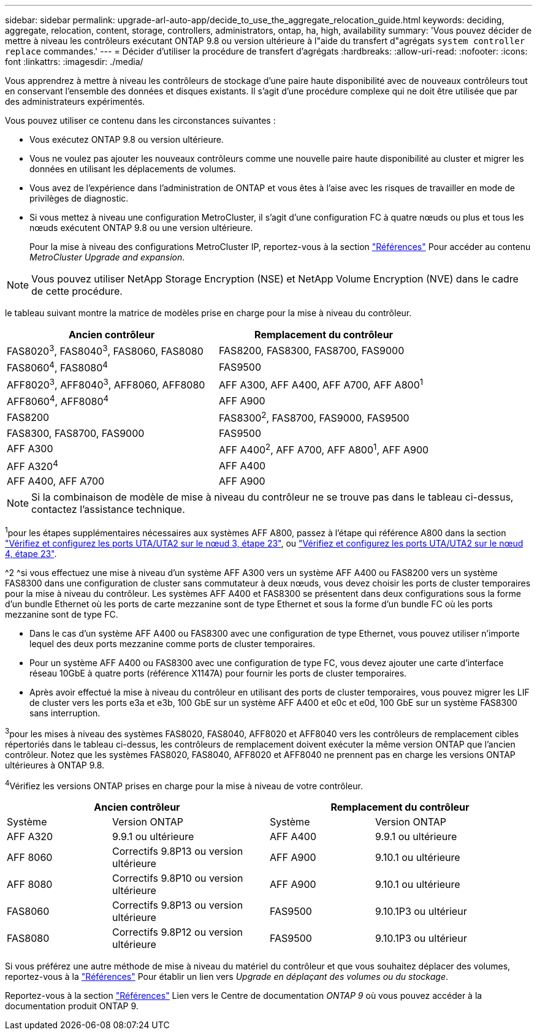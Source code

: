 ---
sidebar: sidebar 
permalink: upgrade-arl-auto-app/decide_to_use_the_aggregate_relocation_guide.html 
keywords: deciding, aggregate, relocation, content, storage, controllers, administrators, ontap, ha, high, availability 
summary: 'Vous pouvez décider de mettre à niveau les contrôleurs exécutant ONTAP 9.8 ou version ultérieure à l"aide du transfert d"agrégats `system controller replace` commandes.' 
---
= Décider d'utiliser la procédure de transfert d'agrégats
:hardbreaks:
:allow-uri-read: 
:nofooter: 
:icons: font
:linkattrs: 
:imagesdir: ./media/


[role="lead"]
Vous apprendrez à mettre à niveau les contrôleurs de stockage d'une paire haute disponibilité avec de nouveaux contrôleurs tout en conservant l'ensemble des données et disques existants. Il s'agit d'une procédure complexe qui ne doit être utilisée que par des administrateurs expérimentés.

Vous pouvez utiliser ce contenu dans les circonstances suivantes :

* Vous exécutez ONTAP 9.8 ou version ultérieure.
* Vous ne voulez pas ajouter les nouveaux contrôleurs comme une nouvelle paire haute disponibilité au cluster et migrer les données en utilisant les déplacements de volumes.
* Vous avez de l'expérience dans l'administration de ONTAP et vous êtes à l'aise avec les risques de travailler en mode de privilèges de diagnostic.
* Si vous mettez à niveau une configuration MetroCluster, il s'agit d'une configuration FC à quatre nœuds ou plus et tous les nœuds exécutent ONTAP 9.8 ou une version ultérieure.
+
Pour la mise à niveau des configurations MetroCluster IP, reportez-vous à la section link:other_references.html["Références"] Pour accéder au contenu _MetroCluster Upgrade and expansion_.




NOTE: Vous pouvez utiliser NetApp Storage Encryption (NSE) et NetApp Volume Encryption (NVE) dans le cadre de cette procédure.

[[sys_commands_98_supported_Systems]]le tableau suivant montre la matrice de modèles prise en charge pour la mise à niveau du contrôleur.

|===
| Ancien contrôleur | Remplacement du contrôleur 


| FAS8020^3^, FAS8040^3^, FAS8060, FAS8080 | FAS8200, FAS8300, FAS8700, FAS9000 


| FAS8060^4^, FAS8080^4^ | FAS9500 


| AFF8020^3^, AFF8040^3^, AFF8060, AFF8080 | AFF A300, AFF A400, AFF A700, AFF A800^1^ 


| AFF8060^4^, AFF8080^4^ | AFF A900 


| FAS8200 | FAS8300^2^, FAS8700, FAS9000, FAS9500 


| FAS8300, FAS8700, FAS9000 | FAS9500 


| AFF A300 | AFF A400^2^, AFF A700, AFF A800^1^, AFF A900 


| AFF A320^4^ | AFF A400 


| AFF A400, AFF A700 | AFF A900 
|===

NOTE: Si la combinaison de modèle de mise à niveau du contrôleur ne se trouve pas dans le tableau ci-dessus, contactez l'assistance technique.

^1^pour les étapes supplémentaires nécessaires aux systèmes AFF A800, passez à l'étape qui référence A800 dans la section link:set_fc_or_uta_uta2_config_on_node3.html#step23["Vérifiez et configurez les ports UTA/UTA2 sur le nœud 3, étape 23"], ou link:set_fc_or_uta_uta2_config_node4.html#step23["Vérifiez et configurez les ports UTA/UTA2 sur le nœud 4, étape 23"].

^2 ^si vous effectuez une mise à niveau d'un système AFF A300 vers un système AFF A400 ou FAS8200 vers un système FAS8300 dans une configuration de cluster sans commutateur à deux nœuds, vous devez choisir les ports de cluster temporaires pour la mise à niveau du contrôleur. Les systèmes AFF A400 et FAS8300 se présentent dans deux configurations sous la forme d'un bundle Ethernet où les ports de carte mezzanine sont de type Ethernet et sous la forme d'un bundle FC où les ports mezzanine sont de type FC.

* Dans le cas d'un système AFF A400 ou FAS8300 avec une configuration de type Ethernet, vous pouvez utiliser n'importe lequel des deux ports mezzanine comme ports de cluster temporaires.
* Pour un système AFF A400 ou FAS8300 avec une configuration de type FC, vous devez ajouter une carte d'interface réseau 10GbE à quatre ports (référence X1147A) pour fournir les ports de cluster temporaires.
* Après avoir effectué la mise à niveau du contrôleur en utilisant des ports de cluster temporaires, vous pouvez migrer les LIF de cluster vers les ports e3a et e3b, 100 GbE sur un système AFF A400 et e0c et e0d, 100 GbE sur un système FAS8300 sans interruption.


^3^pour les mises à niveau des systèmes FAS8020, FAS8040, AFF8020 et AFF8040 vers les contrôleurs de remplacement cibles répertoriés dans le tableau ci-dessus, les contrôleurs de remplacement doivent exécuter la même version ONTAP que l'ancien contrôleur. Notez que les systèmes FAS8020, FAS8040, AFF8020 et AFF8040 ne prennent pas en charge les versions ONTAP ultérieures à ONTAP 9.8.

^4^Vérifiez les versions ONTAP prises en charge pour la mise à niveau de votre contrôleur.

[cols="20,30,20,30"]
|===
2+| Ancien contrôleur 2+| Remplacement du contrôleur 


| Système | Version ONTAP | Système | Version ONTAP 


| AFF A320 | 9.9.1 ou ultérieure | AFF A400 | 9.9.1 ou ultérieure 


| AFF 8060 | Correctifs 9.8P13 ou version ultérieure | AFF A900 | 9.10.1 ou ultérieure 


| AFF 8080 | Correctifs 9.8P10 ou version ultérieure | AFF A900 | 9.10.1 ou ultérieure 


| FAS8060 | Correctifs 9.8P13 ou version ultérieure | FAS9500 | 9.10.1P3 ou ultérieur 


| FAS8080 | Correctifs 9.8P12 ou version ultérieure | FAS9500 | 9.10.1P3 ou ultérieur 
|===
Si vous préférez une autre méthode de mise à niveau du matériel du contrôleur et que vous souhaitez déplacer des volumes, reportez-vous à la link:other_references.html["Références"] Pour établir un lien vers _Upgrade en déplaçant des volumes ou du stockage_.

Reportez-vous à la section link:other_references.html["Références"] Lien vers le Centre de documentation _ONTAP 9_ où vous pouvez accéder à la documentation produit ONTAP 9.
